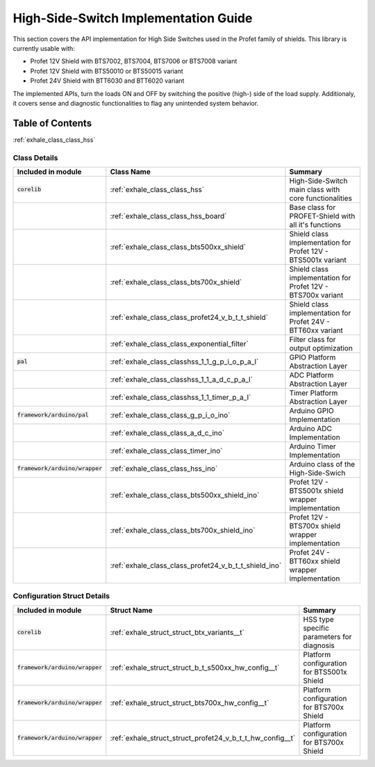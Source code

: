 High-Side-Switch Implementation Guide  
------------------------------------------
This section covers the API implementation for High Side Switches used in the Profet family of shields.
This library is currently usable with:

* Profet 12V Shield with BTS7002, BTS7004, BTS7006 or BTS7008 variant
* Profet 12V Shield with BTS50010 or BTS50015 variant 
* Profet 24V Shield with BTT6030 and BTT6020 variant

The implemented APIs, turn the loads ON and OFF by switching the positive (high-) side of the load supply.
Additionaly, it covers sense and diagnostic functionalities to flag any unintended system behavior.

Table of Contents 
++++++++++++++++++

:ref:`exhale_class_class_hss`

Class Details
^^^^^^^^^^^^^^

.. list-table::
    :header-rows: 1

    * - Included in module 
      - Class Name
      - Summary
    * - :code:`corelib`
      - :ref:`exhale_class_class_hss`
      - High-Side-Switch main class with core functionalities
    * - 
      - :ref:`exhale_class_class_hss_board`
      - Base class for PROFET-Shield with all it's functions
    * - 
      - :ref:`exhale_class_class_bts500xx_shield`
      - Shield class implementation for Profet 12V - BTS5001x variant
    * - 
      - :ref:`exhale_class_class_bts700x_shield`
      - Shield class implementation for Profet 12V - BTS700x variant
    * - 
      - :ref:`exhale_class_class_profet24_v_b_t_t_shield`
      - Shield class implementation for Profet 24V - BTT60xx variant
    * - 
      - :ref:`exhale_class_class_exponential_filter`
      - Filter class for output optimization
    * - :code:`pal`
      - :ref:`exhale_class_classhss_1_1_g_p_i_o_p_a_l`
      - GPIO Platform Abstraction Layer
    * - 
      - :ref:`exhale_class_classhss_1_1_a_d_c_p_a_l`
      - ADC Platform Abstraction Layer
    * - 
      - :ref:`exhale_class_classhss_1_1_timer_p_a_l`
      - Timer Platform Abstraction Layer
    * - :code:`framework/arduino/pal`
      - :ref:`exhale_class_class_g_p_i_o_ino`
      - Arduino GPIO Implementation
    * - 
      - :ref:`exhale_class_class_a_d_c_ino`
      - Arduino ADC Implementation
    * - 
      - :ref:`exhale_class_class_timer_ino`
      - Arduino Timer Implementation

    * - :code:`framework/arduino/wrapper`
      - :ref:`exhale_class_class_hss_ino`
      - Arduino class of the High-Side-Swich
    * - 
      - :ref:`exhale_class_class_bts500xx_shield_ino`
      - Profet 12V - BTS5001x shield wrapper implementation
    * - 
      - :ref:`exhale_class_class_bts700x_shield_ino`
      - Profet 12V - BTS700x shield wrapper implementation
    * - 
      - :ref:`exhale_class_class_profet24_v_b_t_t_shield_ino`
      - Profet 24V - BTT60xx shield wrapper implementation

Configuration Struct Details
^^^^^^^^^^^^^^^^^^^^^^^^^^^^

.. list-table::
    :header-rows: 1

    * - Included in module 
      - Struct Name
      - Summary
    * - :code:`corelib`
      - :ref:`exhale_struct_struct_btx_variants__t`
      - HSS type specific parameters for diagnosis
    * - :code:`framework/arduino/wrapper`
      - :ref:`exhale_struct_struct_b_t_s500xx_hw_config__t`
      - Platform configuration for BTS5001x Shield
    * - :code:`framework/arduino/wrapper`
      - :ref:`exhale_struct_struct_bts700x_hw_config__t`
      - Platform configuration for BTS700x Shield
    * - :code:`framework/arduino/wrapper`
      - :ref:`exhale_struct_struct_profet24_v_b_t_t_hw_config__t`
      - Platform configuration for BTS700x Shield